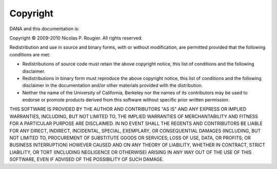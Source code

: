 =========
Copyright
=========

DANA and this documentation is:

Copyright © 2009-2010 Nicolas P. Rougier. All rights reserved.

Redistribution and use in source and binary forms, with or without
modification, are permitted provided that the following conditions are met:

* Redistributions of source code must retain the above copyright notice, this
  list of conditions and the following disclaimer.

* Redistributions in binary form must reproduce the above copyright notice,
  this list of conditions and the following disclaimer in the documentation
  and/or other materials provided with the distribution.

* Neither the name of the University of California, Berkeley nor the names of
  its contributors may be used to endorse or promote products derived from
  this software without specific prior written permission.

THIS SOFTWARE IS PROVIDED BY THE AUTHOR AND CONTRIBUTORS "AS IS" AND ANY
EXPRESS OR IMPLIED WARRANTIES, INCLUDING, BUT NOT LIMITED TO, THE IMPLIED
WARRANTIES OF MERCHANTABILITY AND FITNESS FOR A PARTICULAR PURPOSE ARE
DISCLAIMED. IN NO EVENT SHALL THE REGENTS AND CONTRIBUTORS BE LIABLE FOR ANY
DIRECT, INDIRECT, INCIDENTAL, SPECIAL, EXEMPLARY, OR CONSEQUENTIAL DAMAGES
(INCLUDING, BUT NOT LIMITED TO, PROCUREMENT OF SUBSTITUTE GOODS OR SERVICES;
LOSS OF USE, DATA, OR PROFITS; OR BUSINESS INTERRUPTION) HOWEVER CAUSED AND ON
ANY THEORY OF LIABILITY, WHETHER IN CONTRACT, STRICT LIABILITY, OR TORT
(INCLUDING NEGLIGENCE OR OTHERWISE) ARISING IN ANY WAY OUT OF THE USE OF THIS
SOFTWARE, EVEN IF ADVISED OF THE POSSIBILITY OF SUCH DAMAGE.
